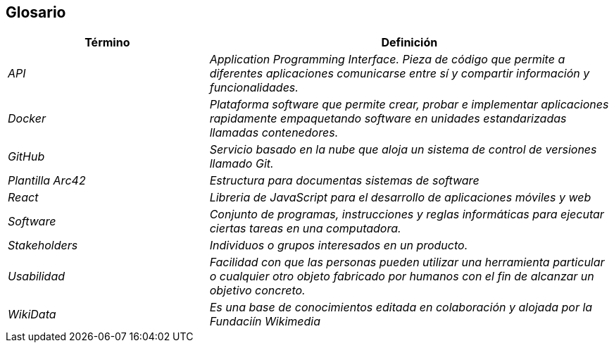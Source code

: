 ifndef::imagesdir[:imagesdir: ../images]

[[section-glossary]]
== Glosario

[cols="e,2e" options="header"]
|===
|Término |Definición

| API
| Application Programming Interface. Pieza de código que permite a diferentes aplicaciones comunicarse entre sí y compartir información y funcionalidades.

| Docker
| Plataforma software que permite crear, probar e implementar aplicaciones rapidamente empaquetando software en unidades estandarizadas llamadas contenedores.

| GitHub
| Servicio basado en la nube que aloja un sistema de control de versiones llamado Git.

| Plantilla Arc42
| Estructura para documentas sistemas de software

| React
| Libreria de JavaScript para el desarrollo de aplicaciones móviles y web


| Software
| Conjunto de programas, instrucciones y reglas informáticas para ejecutar ciertas tareas en una computadora.

| Stakeholders
| Individuos o grupos interesados en un producto.

| Usabilidad
| Facilidad con que las personas pueden utilizar una herramienta particular o cualquier otro objeto fabricado por humanos con el fin de alcanzar un objetivo concreto.

| WikiData
| Es una base de conocimientos editada en colaboración y alojada por la Fundaciín Wikimedia

|===
